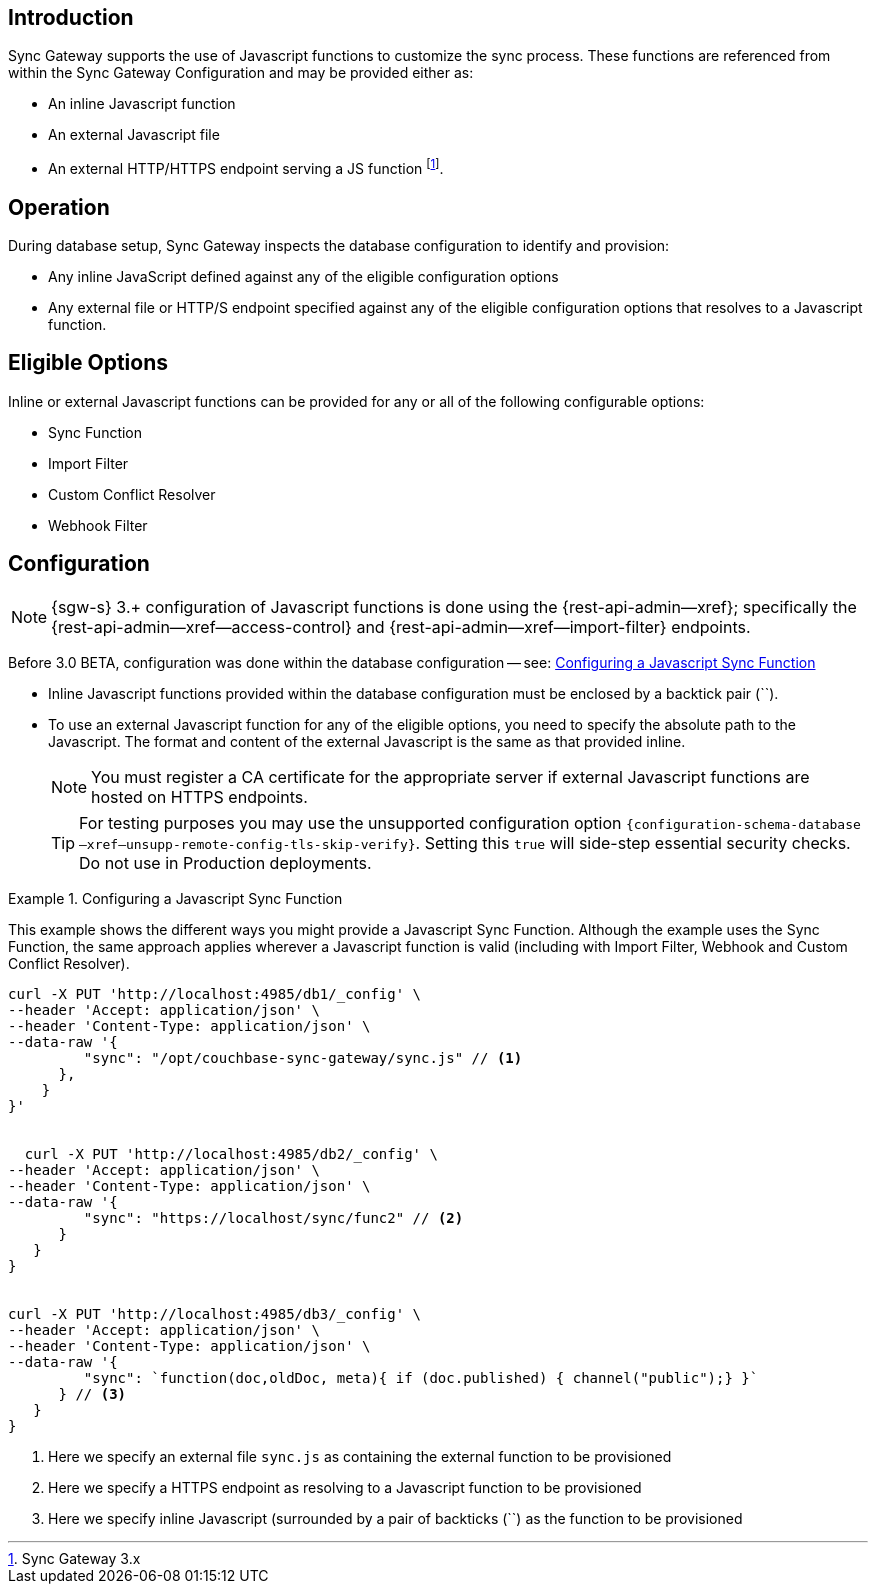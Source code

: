 // BEGIN -- inclusion -- cfg-ext-javascript.adoc
//  Begin -- Inclusion Definition
//    Params -- None
//    Used-by --
//      rest-api-admin-database.adoc
//      configuration-properties-legacy.adoc
//      sync-function.adoc
//    Requires -- partial$_page-index.adoc attributes
//  End -- Inclusion Definition
//  Begin -- Inclusion Content
:fn-3x0: footnote:fn30[Commencing with release 3.0 BETA]
:fnref-3x0: footnote:fn30:[]

== Introduction
// tag::intro[]
Sync Gateway supports the use of Javascript functions to customize the sync process.
These functions are referenced from within the Sync Gateway Configuration and may be provided either as:

* An inline Javascript function
* An external Javascript file
* An external HTTP/HTTPS endpoint serving a JS function
 footnote:[Sync Gateway 3.x].

// end::intro[]

== Operation
During database setup, Sync Gateway inspects the database configuration to identify and provision:

* Any inline JavaScript defined against any of the eligible configuration options
* Any external file or HTTP/S endpoint specified against any of the eligible configuration options that resolves to a Javascript function.


== Eligible Options
Inline or external Javascript functions can be provided for any or all of the following configurable options:

* Sync Function
* Import Filter
* Custom Conflict Resolver
* Webhook Filter


== Configuration
// tag::config-full[]
NOTE: {sgw-s} 3.+ configuration of Javascript functions is done using the {rest-api-admin--xref}; specifically the {rest-api-admin--xref--access-control} and {rest-api-admin--xref--import-filter} endpoints.

Before 3.0 BETA, configuration was done within the database configuration -- see: <<ex-jsfunc-opts>>

* Inline Javascript functions provided within the database configuration must be enclosed by a backtick pair (``).

* {empty}
+
--
To use an external Javascript function for any of the eligible options, you need to specify the absolute path to the Javascript.
The format and content of the external Javascript is the same as that provided inline.

NOTE: You must register a CA certificate for the appropriate server if external Javascript functions are hosted on HTTPS endpoints.

TIP: For testing purposes you may use the unsupported configuration option `{configuration-schema-database--xref--unsupp-remote-config-tls-skip-verify}`.
Setting this `true` will side-step essential security checks.
Do not use in Production deployments.
--

// tag::config-example[]
[#ex-jsfunc-opts]
.Configuring a Javascript Sync Function
====
This example shows the different ways you might provide a Javascript Sync Function.
Although the example uses the Sync Function, the same approach applies wherever a Javascript function is valid (including with Import Filter, Webhook and Custom Conflict Resolver).

[source, json]
----

curl -X PUT 'http://localhost:4985/db1/_config' \
--header 'Accept: application/json' \
--header 'Content-Type: application/json' \
--data-raw '{
         "sync": "/opt/couchbase-sync-gateway/sync.js" // <.>
      },
    }
}'


  curl -X PUT 'http://localhost:4985/db2/_config' \
--header 'Accept: application/json' \
--header 'Content-Type: application/json' \
--data-raw '{
         "sync": "https://localhost/sync/func2" // <.>
      }
   }
}


curl -X PUT 'http://localhost:4985/db3/_config' \
--header 'Accept: application/json' \
--header 'Content-Type: application/json' \
--data-raw '{
         "sync": `function(doc,oldDoc, meta){ if (doc.published) { channel("public");} }`
      } // <.>
   }
}
----
<.> Here we specify an external file `sync.js` as containing the external function to be provisioned
<.> Here we specify a HTTPS endpoint as resolving to a Javascript function to be provisioned
<.> Here we specify inline Javascript (surrounded by a pair of backticks (``) as the function to be provisioned

====
// end::config-example[]
// end::config-full[]

//  End -- Inclusion Content
// END -- inclusion -- cfg-ext-javascript.adoc